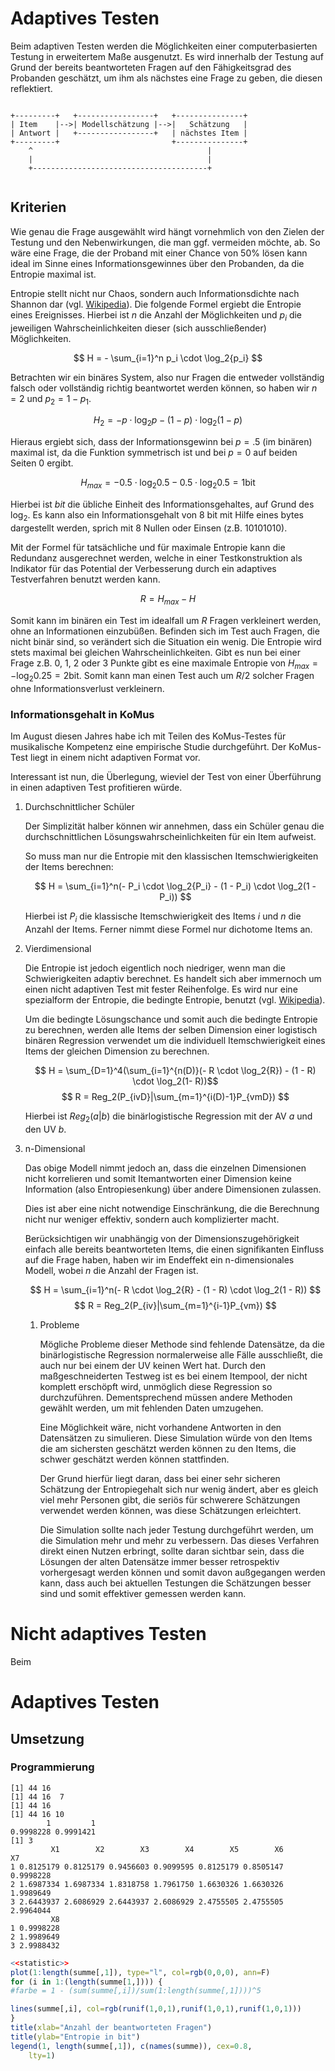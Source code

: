 #+BEGIN_COMMENT
---
layout: post
title: Adaptives Testen
father: Wissenschaft
---
#+END_COMMENT

* Adaptives Testen
Beim adaptiven Testen werden die Möglichkeiten einer computerbasierten Testung in erweitertem Maße ausgenutzt.
Es wird innerhalb der Testung auf Grund der bereits beantworteten Fragen auf den Fähigkeitsgrad des Probanden geschätzt,
um ihm als nächstes eine Frage zu geben, die diesen reflektiert.

#+BEGIN_SRC ditaa :file /images/adaptiveditaa.png :exports code

+---------+   +-----------------+   +---------------+
| Item    |-->| Modellschätzung |-->|   Schätzung   |
| Antwort |   +-----------------+   | nächstes Item |
+---------+                         +---------------+
    ^                                       |
    |                                       |
    +---------------------------------------+

#+END_SRC 

** Kriterien
Wie genau die Frage ausgewählt wird hängt vornehmlich von den Zielen der Testung und den Nebenwirkungen, die man ggf. 
vermeiden möchte, ab. So wäre eine Frage, die der Proband mit einer Chance von 50% lösen kann ideal im Sinne eines 
Informationsgewinnes über den Probanden, da die Entropie maximal ist. 

Entropie stellt nicht nur Chaos, sondern auch Informationsdichte nach Shannon dar 
(vgl. [[http://de.wikipedia.org/wiki/Entropie_%28Informationstheorie%29][Wikipedia]]).
Die folgende Formel ergiebt die Entropie eines Ereignisses. Hierbei ist $n$ die Anzahl der Möglichkeiten und $p_i$ 
die jeweiligen Wahrscheinlichkeiten dieser (sich ausschließender) Möglichkeiten.

$$ H = - \sum_{i=1}^n p_i \cdot \log_2{p_i} $$

Betrachten wir ein binäres System, also nur Fragen die entweder vollständig falsch oder vollständig richtig beantwortet
werden können, so haben wir $n = 2$ und $p_2 = 1 - p_1$.

$$ H_2 = - p \cdot \log_2{p} - (1 - p) \cdot \log_2(1 - p) $$

Hieraus ergiebt sich, dass der Informationsgewinn bei $p = .5$ (im binären) maximal ist, da die Funktion symmetrisch ist und bei
$p = 0$ auf beiden Seiten $0$ ergibt.

$$ H_{max} = - 0.5 \cdot \log_2{0.5} - 0.5 \cdot \log_2{0.5} = 1 \mathrm{bit} $$

Hierbei ist $bit$ die übliche Einheit des Informationsgehaltes, auf Grund des $\log_2$. Es kann also ein Informationsgehalt
von 8 bit mit Hilfe eines bytes dargestellt werden, sprich mit 8 Nullen oder Einsen (z.B. 10101010).

#+BEGIN_SRC R :results output graphics :file /images/entropie.png :exports results
x = (0:100)/100
y = -x*log(x,2)-(1-x)*log(1-x,2)
plot(x,y,type="l",xlab=expression(Lösungswahrscheinlichkeit),ylab=expression("Entropie in bit"),  main="Entropieverteilung")
#+END_SRC

#+RESULTS:
[[file:/images/entropie.png]]

Mit der Formel für tatsächliche und für maximale Entropie kann die Redundanz ausgerechnet werden, welche in einer 
Testkonstruktion als Indikator für das Potential der Verbesserung durch ein adaptives Testverfahren benutzt werden kann.

$$ R = H_{max} - H $$

Somit kann im binären ein Test im idealfall um $R$ Fragen verkleinert werden, ohne an Informationen einzubüßen. 
Befinden sich im Test auch Fragen, die nicht binär sind, so verändert sich die Situation ein wenig.
Die Entropie wird stets maximal bei gleichen Wahrscheinlichkeiten. Gibt es nun bei einer Frage z.B. 0, 1, 2 oder 3 Punkte
gibt es eine maximale Entropie von $H_{max} = - \log_2{0.25} = 2 \mathrm{bit}$. Somit kann man einen Test auch um $R/2$ solcher
Fragen ohne Informationsverlust verkleinern.

*** Informationsgehalt in KoMus
Im August diesen Jahres habe ich mit Teilen des KoMus-Testes für musikalische Kompetenz eine empirische Studie
durchgeführt. Der KoMus-Test liegt in einem nicht adaptiven Format vor.

Interessant ist nun, die Überlegung, wieviel der Test von einer Überführung in einen adaptiven Test profitieren würde.

**** Durchschnittlicher Schüler
Der Simplizität halber können wir annehmen, dass ein Schüler genau die durchschnittlichen Lösungswahrscheinlichkeiten
für ein Item aufweist.

So muss man nur die Entropie mit den klassischen Itemschwierigkeiten der Items berechnen:

$$ H = \sum_{i=1}^n(- P_i \cdot \log_2{P_i} - (1 - P_i) \cdot \log_2(1 - P_i)) $$

Hierbei ist $P_i$ die klassische Itemschwierigkeit des Items $i$ und $n$ die Anzahl der Items. Ferner nimmt diese Formel
nur dichotome Items an.

**** Vierdimensional
Die Entropie ist jedoch eigentlich noch niedriger, wenn man die Schwierigkeiten adaptiv berechnet. Es handelt sich aber
immernoch um einen nicht adaptiven Test mit fester Reihenfolge. Es wird nur eine spezialform der Entropie, die bedingte
Entropie, benutzt (vgl. [[http://de.wikipedia.org/wiki/Bedingte_Entropie][Wikipedia]]).

Um die bedingte Lösungschance und somit auch die bedingte Entropie zu berechnen, werden alle Items der selben Dimension
einer logistisch binären Regression verwendet um die individuell Itemschwierigkeit eines Items der gleichen Dimension zu
berechnen.

$$ H = \sum_{D=1}^4(\sum_{i=1}^{n(D)}(- R \cdot \log_2{R}) - (1 - R) \cdot \log_2(1- R))$$
$$ R = Reg_2(P_{ivD}|\sum_{m=1}^{i(D)-1}P_{vmD}) $$

Hierbei ist $Reg_2(a|b)$ die binärlogistische Regression mit der AV $a$ und den UV $b$.

**** n-Dimensional
Das obige Modell nimmt jedoch an, dass die einzelnen Dimensionen nicht korrelieren und somit Itemantworten einer Dimension 
keine Information (also Entropiesenkung) über andere Dimensionen zulassen.

Dies ist aber eine nicht notwendige Einschränkung, die die Berechnung nicht nur weniger effektiv, sondern auch
komplizierter macht.

Berücksichtigen wir unabhängig von der Dimensionszugehörigkeit einfach alle bereits beantworteten Items, die einen
signifikanten Einfluss auf die Frage haben, haben wir im Endeffekt ein n-dimensionales Modell, wobei $n$ die Anzahl der
Fragen ist.

$$ H = \sum_{i=1}^n(- R \cdot \log_2{R} - (1 - R) \cdot \log_2(1 - R)) $$
$$ R = Reg_2(P_{iv}|\sum_{m=1}^{i-1}P_{vm}) $$

***** Probleme
Mögliche Probleme dieser Methode sind fehlende Datensätze, da die binärlogistische Regression normalerweise alle Fälle
ausschließt, die auch nur bei einem der UV keinen Wert hat. Durch den maßgeschneiderten Testweg ist es bei einem 
Itempool, der nicht komplett erschöpft wird, unmöglich diese Regression so durchzuführen. Dementsprechend müssen
andere Methoden gewählt werden, um mit fehlenden Daten umzugehen.

Eine Möglichkeit wäre, nicht vorhandene Antworten in den Datensätzen zu simulieren. Diese Simulation würde von den Items
die am sichersten geschätzt werden können zu den Items, die schwer geschätzt werden können stattfinden.

Der Grund hierfür liegt daran, dass bei einer sehr sicheren Schätzung der Entropiegehalt sich nur wenig ändert, 
aber es gleich viel mehr Personen gibt, die seriös für schwerere Schätzungen verwendet werden können, was diese
Schätzungen erleichtert.

Die Simulation sollte nach jeder Testung durchgeführt werden, um die Simulation mehr und mehr zu verbessern. Das dieses
Verfahren direkt einen Nutzen erbringt, sollte daran sichtbar sein, dass die Lösungen der alten Datensätze immer besser
retrospektiv vorhergesagt werden können und somit davon außgegangen werden kann, dass auch bei aktuellen Testungen
die Schätzungen besser sind und somit effektiver gemessen werden kann.

* Nicht adaptives Testen
Beim 
* Adaptives Testen

** Umsetzung

*** Programmierung

#+NAME: statistic
#+BEGIN_SRC R :exports none :results output :noweb yes
library(multicore)
komus = read.table("data/data_komus_bin2.dat",header=TRUE) 
Entropie = NULL
chances = NULL
chances2 = NULL
fitting = NULL
fitting2 = NULL
summe = list()
summe[[1]] = 0
modell = NULL
summe[[2]] = 0
summe[[3]] = 0
summe[[4]] = 0
summe[[5]] = 0
summe[[6]] = 0
summe[[7]] = 0
nextitem = NULL
Fragenanzahl = length(komus[1:50])

modell[[1]] = glm(V1 ~ 1, data = komus, family = "binomial"(link=logit))

for (i in 2:Fragenanzahl) {

    modell[[i]] = glm(reformulate(names(komus[1:i-1]), names(komus[i])), data = komus, family = "binomial"(link=logit))
}

fitting = mclapply(modell, step, trace = 0)
chances = simplify2array(mclapply(fitting, predict, type="response"))


Entropietemp2 = -chances*log(chances,2)-(1-chances)*log(1-chances,2)
Entropie[[1]] = colMeans(Entropietemp2)
Entropie[[2]] =  -colMeans(komus[1:Fragenanzahl])*log(colMeans(komus[1:Fragenanzahl]),2)-(1-colMeans(komus[1:Fragenanzahl]))*log(1-colMeans(komus[1:Fragenanzahl]),2)
Entropie[[3]] = sort(Entropie[[2]], decreasing = TRUE)
Entropie[[4]] = sort(Entropie[[1]], decreasing = TRUE)


############### -------------- ################
komus2 = komus[c(names(sort(Entropie[[2]], decreasing = TRUE)))]

modell[[1]] = glm(V1 ~ 1, data = komus2, family = "binomial"(link=logit))

for (i in 2:Fragenanzahl) {
    modell[[i]] = glm(reformulate(names(komus2[1:i-1]), names(komus2[i])), data = komus2, family = "binomial"(link=logit))
}

fitting = mclapply(modell, step, trace = 0)
chances = simplify2array(mclapply(fitting, predict, type="response"))


Entropietemp2 = -chances*log(chances,2)-(1-chances)*log(1-chances,2)
Entropie[[5]] = colMeans(Entropietemp2)
Entropie[[6]] = sort(Entropie[[5]], decreasing = TRUE)

####### ------- ########


#
#
# max(
# for each item
#    check entropie)
# add to modell
#
#
fragen = c(44)
modell = NULL
fragen2 = NULL

modell[[1]] = glm(V44 ~ 1, data = komus, family = "binomial"(link=logit))


for (i in 2:Fragenanzahl) {

Entropietemp2 = NULL
fitting = NULL
chances = NULL
nextitem = NULL
    #gesamtes Modell

    for (j in 1:length(komus[-fragen])) {
        nextitem[[j]] = glm(reformulate(names(komus[fragen]), names(komus[-fragen][j])), data = komus, family = "binomial"(link=logit))
    
   }

    fitting = mclapply(nextitem, step, trace = 0)
    chances = simplify2array(mclapply(fitting, predict, type="response"))
    chancesind = simplify2array(mclapply(fitting, predict, komus[1,], type="response"))

    Entropietemp2 = (-chances*log(chances,2)-(1-chances)*log(1-chances,2))
   
#    fragen2 = c(fragen2, which(colMeans(Entropietemp2) == max(colMeans(Entropietemp2)))+sum(fragen < which(colMeans(Entropietemp2) == max(colMeans(Entropietemp2)))))
#print(fragen2)
#    fragen = c(fragen, names(komus[-fragen][j]))
fragen = c(fragen, which(names(komus[-fragen][which(colMeans(Entropietemp2) == max(colMeans(Entropietemp2)))]) == names(komus)))
 #   fragen = c(fragen, length(fragen[fragen < which(colMeans(Entropietemp2) == max(colMeans(Entropietemp2)))]) + which(colMeans(Entropietemp2) == max(colMeans(Entropietemp2))))
   # nextitem = NULL
#fragen = c(fragen, i)
#print(c(fragen, length(fragen[fragen < which(colMeans(Entropietemp2) == max(colMeans(Entropietemp2)))]) + which(colMeans(Entropietemp2) == max(colMeans(Entropietemp2)))))
print(fragen)
    modell[[i]] = fitting[[which(colMeans(Entropietemp2) == max(colMeans(Entropietemp2)))]]
    

    #print(max(colMeans(Entropietemp2)))
#Entropie[[7]] = colMeans(Entropietemp2)
}



chances = simplify2array(mclapply(modell, predict, type="response"))
 Entropietemp2 = (-chances*log(chances,2)-(1-chances)*log(1-chances,2))
Entropie[[7]] = colMeans(Entropietemp2)

#############################################################xxx

fragen = c(44)
modell = NULL
fragen2 = NULL

modell[[1]] = glm(V44 ~ 1, data = komus, family = "binomial"(link=logit))


for (i in 2:Fragenanzahl) {

Entropietemp2 = NULL
fitting = NULL
chances = NULL
nextitem = NULL
    #gesamtes Modell

    for (j in 1:length(komus[-fragen])) {
        nextitem[[j]] = glm(reformulate(names(komus[fragen]), names(komus[-fragen][j])), data = komus, family = "binomial"(link=logit))
    
   }

    fitting = mclapply(nextitem, step, trace = 0)
    chances = simplify2array(mclapply(fitting, predict, komus[1,], type="response"))
    chancesind = simplify2array(mclapply(fitting, predict, komus[1,], type="response"))

    Entropietemp2 = (-chances*log(chances,2)-(1-chances)*log(1-chances,2))
   
#    fragen2 = c(fragen2, which(colMeans(Entropietemp2) == max(colMeans(Entropietemp2)))+sum(fragen < which(colMeans(Entropietemp2) == max(colMeans(Entropietemp2)))))
#print(fragen2)
#    fragen = c(fragen, names(komus[-fragen][j]))
fragen = c(fragen, which(names(komus[-fragen][which((Entropietemp2) == max((Entropietemp2)))]) == names(komus)))
 #   fragen = c(fragen, length(fragen[fragen < which(colMeans(Entropietemp2) == max(colMeans(Entropietemp2)))]) + which(colMeans(Entropietemp2) == max(colMeans(Entropietemp2))))
   # nextitem = NULL
#fragen = c(fragen, i)
#print(c(fragen, length(fragen[fragen < which(colMeans(Entropietemp2) == max(colMeans(Entropietemp2)))]) + which(colMeans(Entropietemp2) == max(colMeans(Entropietemp2)))))
    modell[[i]] = fitting[[which((Entropietemp2) == max((Entropietemp2)))]]
    

    #print(max(colMeans(Entropietemp2)))
#Entropie[[7]] = colMeans(Entropietemp2)
}

Entropie[[8]] = NULL


chances = simplify2array(mclapply(modell, predict, komus[1,], type="response"))
 Entropietemp2 = (-chances*log(chances,2)-(1-chances)*log(1-chances,2))
Entropie[[8]] = (Entropietemp2)

#sappo[2]
#############################x



#colnames(Entropietemp2) = colnames(komus[-fragen])
#fragen2 = c(fragen, names(sort(colMeans(Entropietemp2), decreasing = TRUE))[1])
#fragen2
##reformulate(names(komus[i]), i)
#reformulate(names(komus[fragen]), names(komus[-fragen][j]))
#length(komus[-fragen])
#nextitem


summe[[8]] = 0


for (i in 1:length(Entropie[[1]])) {
    summe[[1]][i] = sum(Entropie[[1]][1:i])
    summe[[2]][i] = sum(Entropie[[2]][1:i])
    summe[[3]][i] = sum(Entropie[[3]][1:i])
    summe[[4]][i] = sum(Entropie[[4]][1:i])
    summe[[5]][i] = sum(Entropie[[5]][1:i])
    summe[[6]][i] = sum(Entropie[[6]][1:i])
    summe[[7]][i] = sum(Entropie[[7]][1:i])
    summe[[8]][i] = sum(Entropie[[8]][1:i])

}

summe = data.frame(cbind(summe[[2]], summe[[1]], summe[[3]], summe[[4]], summe[[5]], summe[[6]], summe[[7]], summe[[8]]))
#colnames(aaa) = colnames(komus)
summe 

#Entropie[[8]]
#+END_SRC

#+RESULTS: statistic
#+begin_example
[1] 44 16
[1] 44 16  7
[1] 44 16
[1] 44 16 10
        1         1 
0.9998228 0.9991421 
[1] 3
         X1        X2        X3        X4        X5        X6        X7
1 0.8125179 0.8125179 0.9456603 0.9099595 0.8125179 0.8505147 0.9998228
2 1.6987334 1.6987334 1.8318758 1.7961750 1.6630326 1.6630326 1.9989649
3 2.6443937 2.6086929 2.6443937 2.6086929 2.4755505 2.4755505 2.9964044
         X8
1 0.9998228
2 1.9989649
3 2.9988432
#+end_example


#+BEGIN_SRC R :noweb yes :results output graphics :file /images/entropie2.png :exports both
<<statistic>>
plot(1:length(summe[,1]), type="l", col=rgb(0,0,0), ann=F)
for (i in 1:(length(summe[1,]))) {
#farbe = 1 - (sum(summe[,i])/sum(1:length(summe[,1])))^5

lines(summe[,i], col=rgb(runif(1,0,1),runif(1,0,1),runif(1,0,1)))
}
title(xlab="Anzahl der beantworteten Fragen")
title(ylab="Entropie in bit")
legend(1, length(summe[,1]), c(names(summe)), cex=0.8, 
    lty=1)
#+END_SRC

#+RESULTS:
[[file:/images/entropie2.png]]

